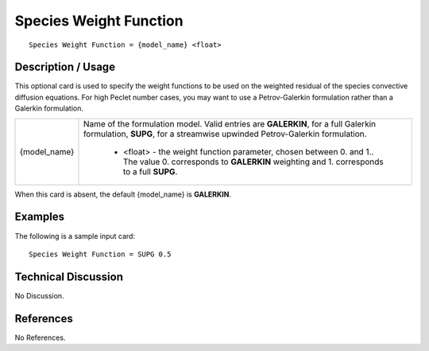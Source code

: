 ***************************
**Species Weight Function**
***************************

::

   Species Weight Function = {model_name} <float>

-----------------------
**Description / Usage**
-----------------------

This optional card is used to specify the weight functions to be used on the weighted
residual of the species convective diffusion equations. For high Peclet number cases,
you may want to use a Petrov-Galerkin formulation rather than a Galerkin formulation.

+-------------------+-------------------------------------------------------------------------------------+
|{model_name}       |Name of the formulation model. Valid entries are **GALERKIN**, for a full Galerkin   |
|                   |formulation, **SUPG**, for a streamwise upwinded Petrov-Galerkin formulation.        |
|                   |                                                                                     |
|                   | * <float> - the weight function parameter, chosen between 0. and 1.. The value 0.   |
|                   |   corresponds to **GALERKIN** weighting and 1. corresponds to a full **SUPG**.      |
+-------------------+-------------------------------------------------------------------------------------+

When this card is absent, the default {model_name} is **GALERKIN**.

------------
**Examples**
------------

The following is a sample input card:

::

   Species Weight Function = SUPG 0.5

-------------------------
**Technical Discussion**
-------------------------

No Discussion.



--------------
**References**
--------------

No References.
